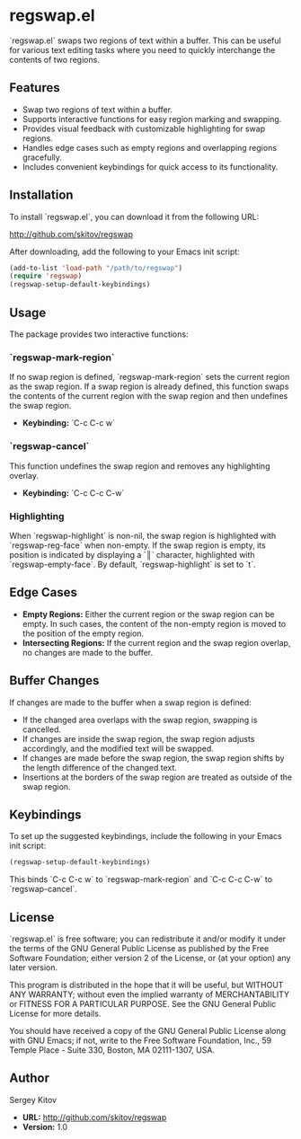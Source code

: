 * regswap.el

`regswap.el` swaps two regions of text within a buffer. This can be useful for various text editing tasks where you need to quickly interchange the contents of two regions.

** Features

- Swap two regions of text within a buffer.
- Supports interactive functions for easy region marking and swapping.
- Provides visual feedback with customizable highlighting for swap regions.
- Handles edge cases such as empty regions and overlapping regions gracefully.
- Includes convenient keybindings for quick access to its functionality.

** Installation

To install `regswap.el`, you can download it from the following URL:

[[http://github.com/skitov/regswap][http://github.com/skitov/regswap]]

After downloading, add the following to your Emacs init script:

#+BEGIN_SRC emacs-lisp
(add-to-list 'load-path "/path/to/regswap")
(require 'regswap)
(regswap-setup-default-keybindings)
#+END_SRC

** Usage

The package provides two interactive functions:

*** `regswap-mark-region`

If no swap region is defined, `regswap-mark-region` sets the current region as the swap region. If a swap region is already defined, this function swaps the contents of the current region with the swap region and then undefines the swap region.

- *Keybinding:* `C-c C-c w`

*** `regswap-cancel`

This function undefines the swap region and removes any highlighting overlay.

- *Keybinding:* `C-c C-c C-w`

*** Highlighting

When `regswap-highlight` is non-nil, the swap region is highlighted with `regswap-reg-face` when non-empty. If the swap region is empty, its position is indicated by displaying a `║` character, highlighted with `regswap-empty-face`. By default, `regswap-highlight` is set to `t`.

** Edge Cases

- *Empty Regions:* Either the current region or the swap region can be empty. In such cases, the content of the non-empty region is moved to the position of the empty region.
- *Intersecting Regions:* If the current region and the swap region overlap, no changes are made to the buffer.

** Buffer Changes

If changes are made to the buffer when a swap region is defined:

- If the changed area overlaps with the swap region, swapping is cancelled.
- If changes are inside the swap region, the swap region adjusts accordingly, and the modified text will be swapped.
- If changes are made before the swap region, the swap region shifts by the length difference of the changed text.
- Insertions at the borders of the swap region are treated as outside of the swap region.

** Keybindings

To set up the suggested keybindings, include the following in your Emacs init script:

#+BEGIN_SRC emacs-lisp
(regswap-setup-default-keybindings)
#+END_SRC

This binds `C-c C-c w` to `regswap-mark-region` and `C-c C-c C-w` to `regswap-cancel`.

** License

`regswap.el` is free software; you can redistribute it and/or modify it under the terms of the GNU General Public License as published by the Free Software Foundation; either version 2 of the License, or (at your option) any later version.

This program is distributed in the hope that it will be useful, but WITHOUT ANY WARRANTY; without even the implied warranty of MERCHANTABILITY or FITNESS FOR A PARTICULAR PURPOSE. See the GNU General Public License for more details.

You should have received a copy of the GNU General Public License along with GNU Emacs; if not, write to the Free Software Foundation, Inc., 59 Temple Place - Suite 330, Boston, MA 02111-1307, USA.

** Author

Sergey Kitov

- *URL:* [[http://github.com/skitov/regswap][http://github.com/skitov/regswap]]
- *Version:* 1.0
